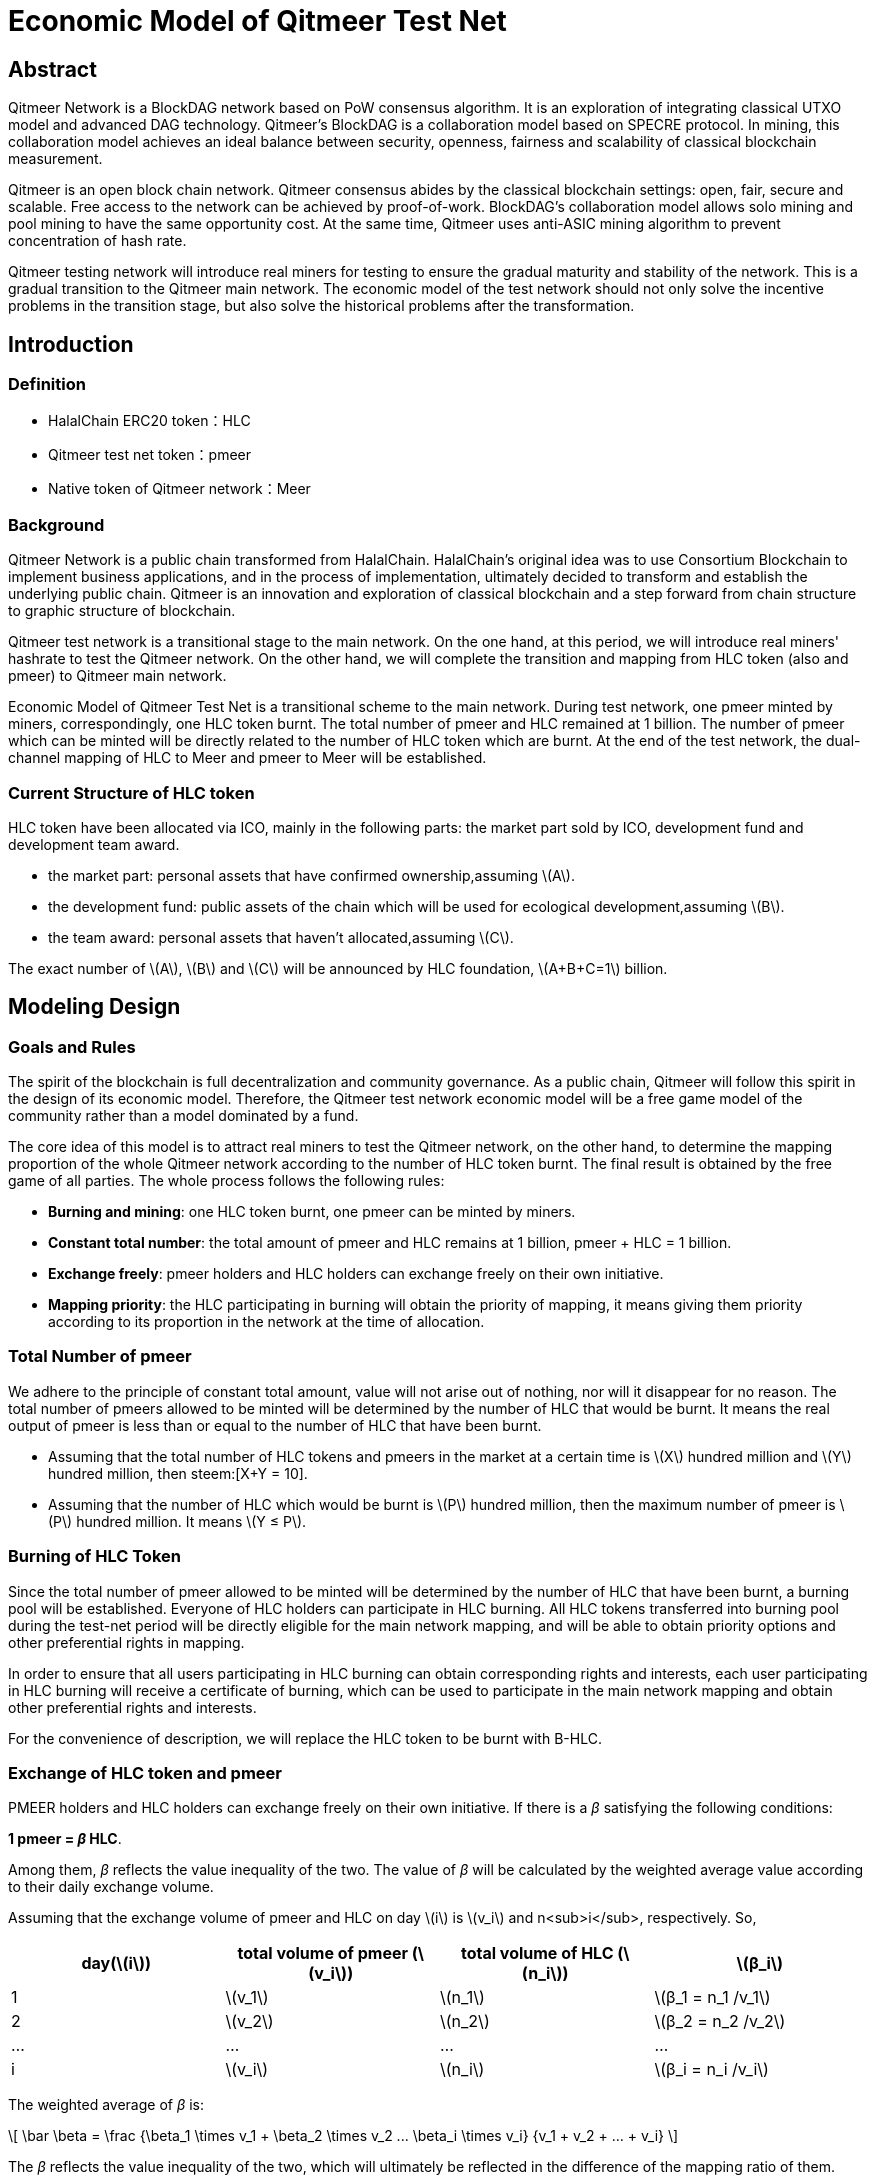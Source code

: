 :stem: latexmath

= Economic Model of Qitmeer Test Net

== Abstract

Qitmeer Network is a BlockDAG network based on PoW consensus algorithm. It is an exploration of integrating classical UTXO model and advanced DAG technology. Qitmeer's BlockDAG is a collaboration model based on SPECRE protocol. In mining, this collaboration model achieves an ideal balance between security, openness, fairness and scalability of classical blockchain measurement.

Qitmeer is an open block chain network. Qitmeer consensus abides by the classical blockchain settings: open, fair, secure and scalable. Free access to the network can be achieved by proof-of-work. BlockDAG's collaboration model allows solo mining and pool mining to have the same opportunity cost. At the same time, Qitmeer uses anti-ASIC mining algorithm to prevent concentration of hash rate.

Qitmeer testing network will introduce real miners for testing to ensure the gradual maturity and stability of the network. This is a gradual transition to the Qitmeer main network. The economic model of the test network should not only solve the incentive problems in the transition stage, but also solve the historical problems after the transformation.

== Introduction

=== Definition

* HalalChain ERC20 token：HLC
* Qitmeer test net token：pmeer
* Native token of Qitmeer network：Meer

=== Background

Qitmeer Network is a public chain transformed from HalalChain. HalalChain's original idea was to use Consortium Blockchain to implement business applications, and in the process of implementation, ultimately decided to transform and establish the underlying public chain. Qitmeer is an innovation and exploration of classical blockchain and a step forward from chain structure to graphic structure of blockchain.

Qitmeer test network is a transitional stage to the main network. On the one hand, at this period, we will introduce real miners' hashrate to test the Qitmeer network. On the other hand, we will complete the transition and mapping from HLC token (also and pmeer) to Qitmeer main network.

Economic Model of Qitmeer Test Net is a transitional scheme to the main network. During test network, one pmeer minted by miners, correspondingly, one HLC token burnt. The total number of pmeer and HLC remained at 1 billion. The number of pmeer which can be minted will be directly related to the number of HLC token which are burnt. At the end of the test network, the dual-channel mapping of HLC to Meer and pmeer to Meer will be established.

=== Current Structure of HLC token

HLC token have been allocated via ICO, mainly in the following parts: the market part sold by ICO, development fund and development team award.

* the market part: personal assets that have confirmed ownership,assuming stem:[A].

* the development fund: public assets of the chain which will be used for ecological development,assuming stem:[B].

* the team award: personal assets that haven’t allocated,assuming stem:[C].

The exact number of stem:[A], stem:[B] and stem:[C] will be announced by HLC foundation, stem:[A+B+C=1] billion.

== Modeling Design

=== Goals and Rules

The spirit of the blockchain is full decentralization and community governance. As a public chain, Qitmeer will follow this spirit in the design of its economic model. Therefore, the Qitmeer test network economic model will be a free game model of the community rather than a model dominated by a fund.

The core idea of this model is to attract real miners to test the Qitmeer network, on the other hand, to determine the mapping proportion of the whole Qitmeer network according to the number of HLC token burnt. The final result is obtained by the free game of all parties. The whole process follows the following rules:

* *Burning and mining*: one HLC token burnt, one pmeer can be minted by miners.

* *Constant total number*: the total amount of pmeer and HLC remains at 1 billion, pmeer + HLC = 1 billion.

* *Exchange freely*: pmeer holders and HLC holders can exchange freely on their own initiative.

* *Mapping priority*: the HLC participating in burning will obtain the priority of mapping, it means giving them priority according to its proportion in the network at the time of allocation.

=== Total Number of pmeer

We adhere to the principle of constant total amount, value will not arise out of nothing, nor will it disappear for no reason. The total number of pmeers allowed to be minted will be determined by the number of HLC that would be burnt. It means the real output of pmeer is less than or equal to the number of HLC that have been burnt.

* Assuming that the total number of HLC tokens and pmeers in the market at a certain time is stem:[X] hundred million and stem:[Y] hundred million, then steem:[X+Y = 10].

* Assuming that the number of HLC which would be burnt is stem:[P] hundred million, then the maximum number of pmeer is stem:[P] hundred million. It means stem:[Y ≤ P].

=== Burning of HLC Token

Since the total number of pmeer allowed to be minted will be determined by the number of HLC that have been burnt, a burning pool will be established. Everyone of HLC holders can participate in HLC burning. All HLC tokens transferred into burning pool during the test-net period will be directly eligible for the main network mapping, and will be able to obtain priority options and other preferential rights in mapping.

In order to ensure that all users participating in HLC burning can obtain corresponding rights and interests, each user participating in HLC burning will receive a certificate of burning, which can be used to participate in the main network mapping and obtain other preferential rights and interests.

For the convenience of description, we will replace the HLC token to be burnt with B-HLC.

=== Exchange of HLC token and pmeer

PMEER holders and HLC holders can exchange freely on their own initiative. If there is a _β_ satisfying the following conditions:

*1 pmeer = _β_ HLC*.

Among them, _β_ reflects the value inequality of the two. The value of _β_ will be calculated by the weighted average value according to their daily exchange volume.

Assuming that the exchange volume of pmeer and HLC on day stem:[i] is stem:[v_i] and n<sub>i</sub>, respectively. So,

|===
|day(stem:[i]) |total volume of pmeer (stem:[v_i]) |total volume of HLC (stem:[n_i]) |stem:[β_i]

|1 |stem:[v_1] |stem:[n_1] |stem:[β_1 = n_1 /v_1]
|2 |stem:[v_2] |stem:[n_2] |stem:[β_2 = n_2 /v_2]
|… |… |… |…
|i |stem:[v_i] |stem:[n_i] |stem:[β_i = n_i /v_i]
|===

The weighted average of _β_ is:

\[
\bar \beta = \frac {\beta_1 \times v_1 + \beta_2 \times v_2 +...+ \beta_i \times v_i} {v_1 + v_2 + ... + v_i}
\]


The _β_ reflects the value inequality of the two, which will ultimately be reflected in the difference of the mapping ratio of them.

=== Mapping Rules

* Determination of the mapping proportion (stem:[w]) in the whole Qitmeer network

Assuming that the total number of meers is stem:[N] hundred million, and the total number of meers that mapped to HLC, pmeer and B-HLC as a whole is stem:[N_0] hundred million. So *stem:[N_0 = w · N]*.

The number of B-HLC determines the quantity of pmeer that can be minted at the expense of liquidity, while HLC and pmeer have the potential to profit in the market. Therefore, the value of stem:[w] is mainly determined by the number of the HLC token to be burnt (i.e. B-HLC), i.e. ,

\[
w = \frac {N_0} {N} = \frac {P} {10}
\]


* Determination of mapping ratio ( _f_ )

Define mapping ratio _f_ : The number of meers obtained when a single token mapping, i.e. *1 token = _f_ meer*.

The mapping proportion of HLC, pmeer and B-HLC (HLC to be burnt) in the main network is stem:[w], and the corresponding number of meers is stem:[N_0]. The stem:[P] hundred million of HLC that burt will take the priority of stem:[P/10] share, and the remaining (stem:[1 - P/10]) share will be shared by HLC and pmeer.

*mapping ratio of B-HLC (stem:[f_P])*:

\[
f_P = \frac {N_0 \times \frac {P} {10}} {P}
\ = \frac {w \times N \times \frac {P} {10}} {P}
\ = \frac {\frac {P} {10} \times N \times \frac {P} {10}} {P}
\ = \frac {PN} {100}
\]


*mapping ratio of HLC (stem:[f_X]) and that of pmeer (stem:[f_Y])*:

since 1 pmeer = _β_ HLC, so _Y_ pmeer = _β_ _Y_ HLC. Assuming that the mapping ratio of HLC token is stem:[f_X] and that of pmeer is stem:[f_Y], then stem:[f_Y = β f_X]. Therefore:

\[
f_X = \frac {N_0 \times (1 - \frac {P} {10})} {X + βY}
\ = \frac {w \times N \times (1 - \frac {P} {10})} {X + βY}
\ = \frac {\frac {P} {10} \times N \times (1 - \frac {P} {10})} {X + βY}
\ = \frac {PN(10-P)} {100(X + βY)}
\]

since stem:[X = 10 - P], so:

\[
f_X = \frac {PN(10-P)} {100(X + βY)}
\ = \frac {PN(10-P)} {100(10 - P + βY)}
\]


In view of the principle of constant total amount, *the final value of _Y_ is based on the maximum output of pmeer, that is _Y_ = _P_*. Therefore, the final mapping ratio mainly depends on the _P_ value. Namely：

\[
f_X = \frac {PN(10-P)} {100(10 - P + βY)}
\ = \frac {PN(10-P)} {100(10 - P + βP)}
\]

and

\[
f_Y = β f_X
\ = \frac {βPN(10-P)} {100(10 - P + βY)}
\ = \frac {βPN(10-P)} {100(10 - P + βP)}
\]


=== Parameter Setting

* *Block time _t_*: A block time is the interval time that a new block generate. This will be the result of a comprehensive consideration.

In PoW, this value is statistical, the actual situation is sometimes large and sometimes small, in Bitcoin, the statistical expectation is 10 minutes. The determination of this value needs to take into account the block broadcast delay, which not only ensures the security of transaction confirmation, but also reduces the fork rate. In the current Internet environment, it takes about 10 seconds to broadcast to more than 90% of the nodes. At the same time, the value also guides the direction of difficulty adjustment. When the real block time (the average value of a period of time) is less than t, the difficulty will increase; otherwise, the difficulty will be reduced. 

Qitmeer adopts a hybrid consensus that combines SPECTRE and GHOSTDAG in order to achieve fast confirmation and high throughput. Compared with Bitcoin, the block time has been significantly reduced, and the throughput has also been significantly improved. In Qitmeer test network, the block time is tentatively set at 120 seconds.

* *Block reward _r_*: A block reward is the rate of growth of the token pool, representing the number of reward tokens a miner can obtain from a single block, and is of central interest.

On the surface, the property of block rewards is that they add to the total token supply. But more importantly, it ensures a long-term economic viability of network, which provides sufficient incentives for user adoption and participation of miners. In a new system, funding of network functions would mainly rely on the block rewards.

The block reward setting during Qitmeer test network is related to the amount of tokens planned to be issued and the duration of the plan.

Assuming that the block rate is 120s of each block, and block reward r=400 tokens, then the total output of tokens in one year will be 1.0512 hundred million. It would be 1 million 288 thousand in one day.

* *Difficulty of mining*: The process of PoW mining is actually a random hash collision process, looking for a solution less than the target hash value. The probability of finding a solution that satisfies the condition is the difficulty of mining. This difficulty value will be adjusted automatically according to certain rules with the change of hashrate to ensure the stability of block time.

The initial difficulty of test net mining is based on the participation of ordinary computer, which can be adjusted automatically with the increase of hashrate.

=== Termination Conditions of Test Network

With the steady running of Qitmeer test network, when some of the following conditions are met, the test network will be terminated and Qitmeer main network will be started. At that time, the Foundation will announce the specific end time.

* Time Indicators: The maximum running time of the test network is not more than 18 months, and the corresponding block height is about 388800. This indicator does not exclude adjustment according to actual situation.

* Total Amount Index: Since the total amount of pmeer generated during the test network is determined by the number of HLCs which would be burnt (that is, the number of B-HLCs), the termination condition will be triggered if the actual production of pmeer reaches the upper limit of the number of B-HLCs ahead of the time.

* Development Progress of Main Network: If the development of Qitmeer main network is successful, the network and ecological development are healthy and stable for a long time, the foundation may announce the termination of test network as appropriate according to the actual situation.

